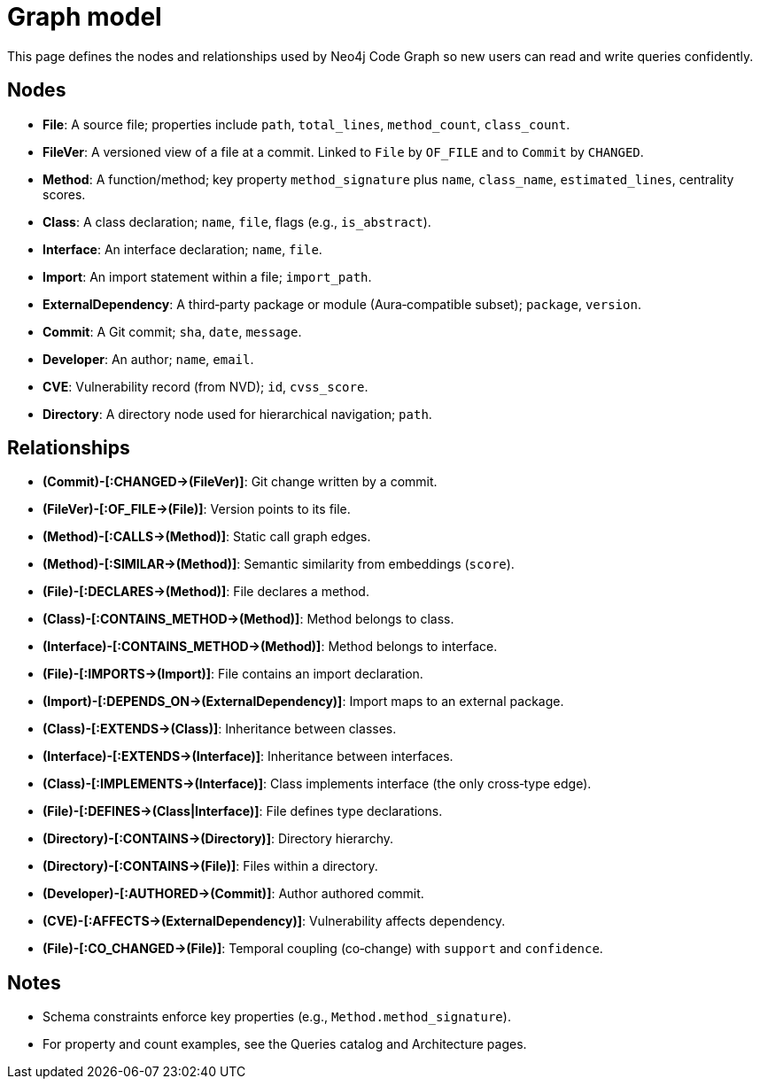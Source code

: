 = Graph model

This page defines the nodes and relationships used by Neo4j Code Graph so new users can read and write queries confidently.

== Nodes

- *File*: A source file; properties include `path`, `total_lines`, `method_count`, `class_count`.
- *FileVer*: A versioned view of a file at a commit. Linked to `File` by `OF_FILE` and to `Commit` by `CHANGED`.
- *Method*: A function/method; key property `method_signature` plus `name`, `class_name`, `estimated_lines`, centrality scores.
- *Class*: A class declaration; `name`, `file`, flags (e.g., `is_abstract`).
- *Interface*: An interface declaration; `name`, `file`.
- *Import*: An import statement within a file; `import_path`.
- *ExternalDependency*: A third‑party package or module (Aura‑compatible subset); `package`, `version`.
- *Commit*: A Git commit; `sha`, `date`, `message`.
- *Developer*: An author; `name`, `email`.
- *CVE*: Vulnerability record (from NVD); `id`, `cvss_score`.
- *Directory*: A directory node used for hierarchical navigation; `path`.

== Relationships

// Core, high-frequency edges
- *pass:[(Commit)-[:CHANGED]->(FileVer)]*: Git change written by a commit.
- *pass:[(FileVer)-[:OF_FILE]->(File)]*: Version points to its file.
- *pass:[(Method)-[:CALLS]->(Method)]*: Static call graph edges.
- *pass:[(Method)-[:SIMILAR]->(Method)]*: Semantic similarity from embeddings (`score`).
- *pass:[(File)-[:DECLARES]->(Method)]*: File declares a method.
- *pass:[(Class)-[:CONTAINS_METHOD]->(Method)]*: Method belongs to class.
- *pass:[(Interface)-[:CONTAINS_METHOD]->(Method)]*: Method belongs to interface.
- *pass:[(File)-[:IMPORTS]->(Import)]*: File contains an import declaration.
- *pass:[(Import)-[:DEPENDS_ON]->(ExternalDependency)]*: Import maps to an external package.

// Type and hierarchy
- *pass:[(Class)-[:EXTENDS]->(Class)]*: Inheritance between classes.
- *pass:[(Interface)-[:EXTENDS]->(Interface)]*: Inheritance between interfaces.
- *pass:[(Class)-[:IMPLEMENTS]->(Interface)]*: Class implements interface (the only cross‑type edge).
- *pass:[(File)-[:DEFINES]->(Class|Interface)]*: File defines type declarations.
- *pass:[(Directory)-[:CONTAINS]->(Directory)]*: Directory hierarchy.
- *pass:[(Directory)-[:CONTAINS]->(File)]*: Files within a directory.

// People and security
- *pass:[(Developer)-[:AUTHORED]->(Commit)]*: Author authored commit.
- *pass:[(CVE)-[:AFFECTS]->(ExternalDependency)]*: Vulnerability affects dependency.

// Derived analyses
- *pass:[(File)-[:CO_CHANGED]->(File)]*: Temporal coupling (co‑change) with `support` and `confidence`.

== Notes

- Schema constraints enforce key properties (e.g., `Method.method_signature`).
- For property and count examples, see the Queries catalog and Architecture pages.
